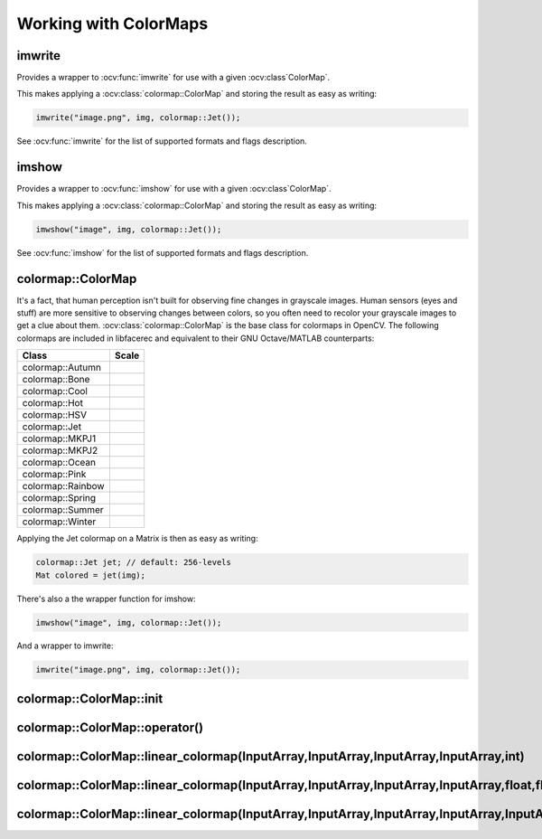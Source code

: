 Working with ColorMaps
======================

.. highlight:: cpp

imwrite
-------

Provides a wrapper to :ocv:func:`imwrite` for use with a given :ocv:class`ColorMap`.

.. ocv:function:: void imwrite(const string& filename, InputArray img, const colormap::ColorMap& cm, const vector<int>& params = vector<int>())

This makes applying a :ocv:class:`colormap::ColorMap` and storing the result as easy as writing:

.. code-block:: cpp

  imwrite("image.png", img, colormap::Jet());
 
See :ocv:func:`imwrite` for the list of supported formats and flags description.

imshow
------

Provides a wrapper to :ocv:func:`imshow` for use with a given :ocv:class`ColorMap`.

.. ocv:function:: void imshow(const string& winname, InputArray img, const colormap::ColorMap& cm)


This makes applying a :ocv:class:`colormap::ColorMap` and storing the result as easy as writing:

.. code-block:: cpp

  imwshow("image", img, colormap::Jet());

See :ocv:func:`imshow` for the list of supported formats and flags description.

colormap::ColorMap
------------------

.. ocv:class:: colormap::ColorMap

It's a fact, that human perception isn't built for observing fine changes in grayscale images. Human sensors (eyes and stuff) are more sensitive to observing changes between colors, so you often need to recolor your grayscale images to get a clue about them. :ocv:class:`colormap::ColorMap` is the base class for colormaps in OpenCV. The following colormaps are included in libfacerec and equivalent to their GNU Octave/MATLAB counterparts:

+-----------------------+----------------------------------------------------+
| Class                 | Scale                                              |
+=======================+====================================================+
| colormap::Autumn      | .. image:: /img/colormaps/colorscale_autumn.jpg    |
+-----------------------+----------------------------------------------------+
| colormap::Bone        | .. image:: /img/colormaps/colorscale_bone.jpg      |
+-----------------------+----------------------------------------------------+
| colormap::Cool        | .. image:: /img/colormaps/colorscale_cool.jpg      |
+-----------------------+----------------------------------------------------+
| colormap::Hot         | .. image:: /img/colormaps/colorscale_hot.jpg       |
+-----------------------+----------------------------------------------------+
| colormap::HSV         | .. image:: /img/colormaps/colorscale_hsv.jpg       |
+-----------------------+----------------------------------------------------+
| colormap::Jet         | .. image:: /img/colormaps/colorscale_jet.jpg       |
+-----------------------+----------------------------------------------------+
| colormap::MKPJ1       | .. image:: /img/colormaps/colorscale_mkpj1.jpg     |
+-----------------------+----------------------------------------------------+
| colormap::MKPJ2       | .. image:: /img/colormaps/colorscale_mkpj2.jpg     |
+-----------------------+----------------------------------------------------+
| colormap::Ocean       | .. image:: /img/colormaps/colorscale_ocean.jpg     |
+-----------------------+----------------------------------------------------+
| colormap::Pink        | .. image:: /img/colormaps/colorscale_pink.jpg      |
+-----------------------+----------------------------------------------------+
| colormap::Rainbow     | .. image:: /img/colormaps/colorscale_rainbow.jpg   |
+-----------------------+----------------------------------------------------+
| colormap::Spring      | .. image:: /img/colormaps/colorscale_spring.jpg    |
+-----------------------+----------------------------------------------------+
| colormap::Summer      | .. image:: /img/colormaps/colorscale_summer.jpg    |
+-----------------------+----------------------------------------------------+
| colormap::Winter      | .. image:: /img/colormaps/colorscale_winter.jpg    |
+-----------------------+----------------------------------------------------+


Applying the Jet colormap on a Matrix is then as easy as writing:

.. code-block:: cpp

  colormap::Jet jet; // default: 256-levels
  Mat colored = jet(img);

There's also a the wrapper function for imshow:

.. code-block:: cpp

  imwshow("image", img, colormap::Jet());

And a wrapper to imwrite:

.. code-block:: cpp

  imwrite("image.png", img, colormap::Jet());
  
colormap::ColorMap::init
------------------------

.. ocv:function:: void colormap::ColorMap::init(int n)

colormap::ColorMap::operator()
------------------------------

.. ocv:function:: Mat colormap::Colormap::operator()(InputArray src) const

colormap::ColorMap::linear_colormap(InputArray,InputArray,InputArray,InputArray,int)
------------------------------------------------------------------------------------

.. ocv:function:: Mat colormap::ColorMap::linear_colormap(InputArray X, InputArray r, InputArray g, InputArray b, int n) const

colormap::ColorMap::linear_colormap(InputArray,InputArray,InputArray,InputArray,float,float,float)
--------------------------------------------------------------------------------------------------

.. ocv:function:: Mat colormap::ColorMap::linear_colormap(InputArray X, InputArray r, InputArray g, InputArray b, float begin, float end, float n) const

colormap::ColorMap::linear_colormap(InputArray,InputArray,InputArray,InputArray,InputArray)
-------------------------------------------------------------------------------------------

.. ocv:function:: Mat linear_colormap(InputArray X, InputArray r, InputArray g, InputArray b, InputArray xi) const

